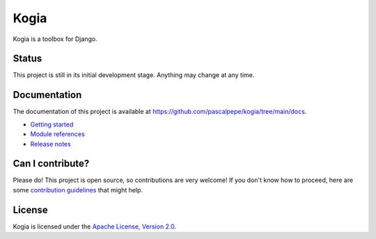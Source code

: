 =====
Kogia
=====

Kogia is a toolbox for Django.

.. image:: https://img.shields.io/pypi/l/kogia
   :alt: Apache-2.0
   :target: https://github.com/pascalpepe/kogia/blob/main/LICENSE

.. image:: https://img.shields.io/pypi/v/kogia
   :alt: PyPI
   :target: https://pypi.org/project/kogia/

.. image:: https://img.shields.io/pypi/pyversions/kogia
   :alt: Python
   :target: https://pypi.org/project/kogia/

.. image:: https://img.shields.io/pypi/djversions/kogia?label=django
   :alt: Django
   :target: https://pypi.org/project/kogia/


Status
======

This project is still in its initial development stage. Anything may change at
any time.


Documentation
=============

The documentation of this project is available at
https://github.com/pascalpepe/kogia/tree/main/docs.

- `Getting started <https://github.com/pascalpepe/kogia/blob/main/docs/getting-started.rst>`_
- `Module references <https://github.com/pascalpepe/kogia/tree/main/docs/references>`_
- `Release notes <https://github.com/pascalpepe/kogia/tree/main/docs/releases>`_


Can I contribute?
=================

Please do! This project is open source, so contributions are very welcome! If
you don't know how to proceed, here are some `contribution guidelines <https://github.com/pascalpepe/kogia/blob/main/CONTRIBUTING.md>`_ that might help.


License
=======

Kogia is licensed under the `Apache License, Version 2.0 <http://www.apache.org/licenses/LICENSE-2.0>`_.
